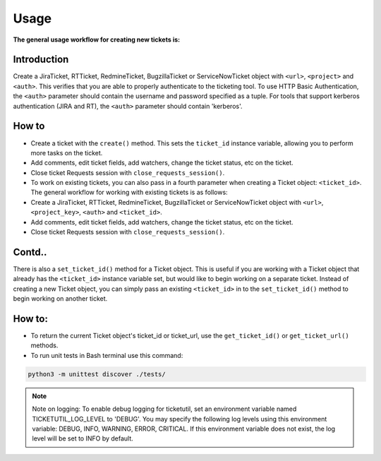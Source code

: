 Usage
=====

**The general usage workflow for creating new tickets is:**

**Introduction**
****************

Create a JiraTicket, RTTicket, RedmineTicket, BugzillaTicket
or ServiceNowTicket object with ``<url>``, ``<project>`` and ``<auth>``. This
verifies that you are able to properly authenticate to the ticketing tool.
To use HTTP Basic Authentication, the ``<auth>`` parameter should contain the
username and password specified as a tuple. For tools that support kerberos
authentication (JIRA and RT), the ``<auth>`` parameter should contain
'kerberos'.


**How to**
**********

- Create a ticket with the ``create()`` method. This sets the ``ticket_id``
  instance variable, allowing you to perform more tasks on the ticket.

- Add comments, edit ticket fields, add watchers, change the ticket
  status, etc on the ticket.

- Close ticket Requests session with ``close_requests_session()``.

- To work on existing tickets, you can also pass in a fourth parameter
  when creating a Ticket object: ``<ticket_id>``. The general workflow for
  working with existing tickets is as follows:

- Create a JiraTicket, RTTicket, RedmineTicket, BugzillaTicket
  or ServiceNowTicket object with ``<url>``, ``<project_key>``, ``<auth>`` and
  ``<ticket_id>``.

- Add comments, edit ticket fields, add watchers, change the ticket
  status, etc on the ticket.

- Close ticket Requests session with ``close_requests_session()``.

Contd..
***********

There is also a ``set_ticket_id()`` method for a Ticket object. This is
useful if you are working with a Ticket object that already has the
``<ticket_id>`` instance variable set, but would like to begin working
on a separate ticket. Instead of creating a new Ticket object, you can
simply pass an existing ``<ticket_id>`` in to the ``set_ticket_id()``
method to begin working on another ticket.

How to:
*******

- To return the current Ticket object's ticket_id or ticket_url, use the ``get_ticket_id()`` or ``get_ticket_url()`` methods.

- To run unit tests in Bash terminal use this command:

.. code-block:: python

    python3 -m unittest discover ./tests/

.. seealso::

    See the docstrings in the code or the tool-specific files in the docs
    and examples directories for more information.

.. note::
    Note on logging: To enable debug logging for ticketutil, set an environment
    variable named TICKETUTIL_LOG_LEVEL to 'DEBUG'. You may specify the following
    log levels using this environment variable: DEBUG, INFO, WARNING, ERROR,
    CRITICAL. If this environment variable does not exist, the log level will be
    set to INFO by default.

